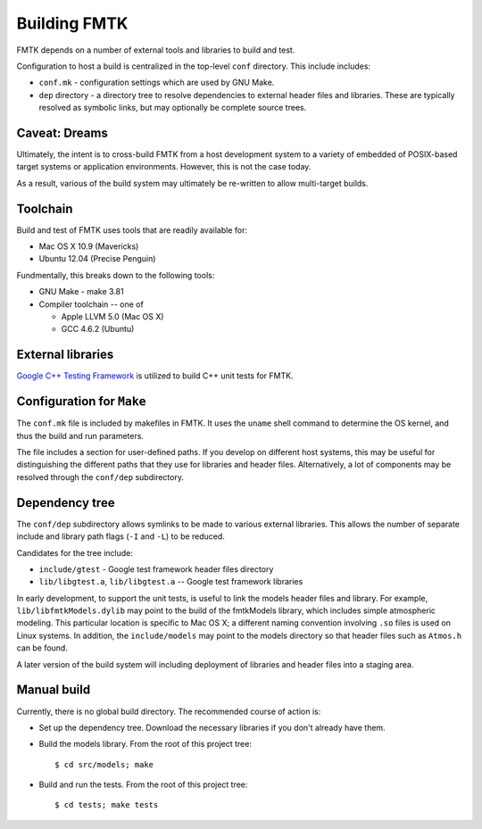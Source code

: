 .. -*- restructuredtext -*-

Building FMTK
=============

FMTK depends on a number of external tools and libraries to build and test.

Configuration to host a build is centralized in the top-level
``conf`` directory.
This include includes:

* ``conf.mk`` - configuration settings which are used by GNU Make.
* ``dep`` directory - a directory tree to resolve dependencies to
  external header files and libraries.
  These are typically resolved as symbolic links, but may optionally be
  complete source trees.

Caveat: Dreams
--------------

Ultimately, the intent is to cross-build FMTK from a host development
system to a variety of embedded of POSIX-based target systems or
application environments.
However, this is not the case today.

As a result, various of the build system may ultimately be
re-written to allow multi-target builds.

Toolchain
---------

Build and test of FMTK uses tools that are readily available for:

* Mac OS X 10.9 (Mavericks)
* Ubuntu 12.04 (Precise Penguin)

Fundmentally, this breaks down to the following tools:

* GNU Make - make 3.81
* Compiler toolchain -- one of

  * Apple LLVM 5.0 (Mac OS X)
  * GCC 4.6.2 (Ubuntu)

External libraries
------------------

`Google C++ Testing Framework <http://code.google.com/p/googletest>`_
is utilized to build C++ unit tests for FMTK.

Configuration for ``Make``
--------------------------

The ``conf.mk`` file is included by makefiles in FMTK.
It uses the ``uname`` shell command to determine the OS kernel,
and thus the build and run parameters.

The file includes a section for user-defined paths.
If you develop on different host systems, this may be useful for
distinguishing the different paths that they use for libraries and header files.
Alternatively, a lot of components may be resolved through the ``conf/dep``
subdirectory.

Dependency tree
---------------

The ``conf/dep`` subdirectory allows symlinks to be made to various
external libraries.
This allows the number of separate include and library path flags
(``-I`` and ``-L``) to be reduced.

Candidates for the tree include:

* ``include/gtest`` - Google test framework header files directory
* ``lib/libgtest.a``, ``lib/libgtest.a`` -- Google test framework libraries

In early development, to support the unit tests, is useful to link
the models header files and library.
For example, ``lib/libfmtkModels.dylib`` may point to the build of the
fmtkModels library, which includes simple atmospheric modeling.  This
particular location is specific to Mac OS X; a different naming convention
involving ``.so`` files is used on Linux systems.
In addition, the ``include/models`` may point to the models
directory so that header files such as ``Atmos.h`` can be found.

A later version of the build system will including deployment of libraries
and header files into a staging area.

Manual build
------------

Currently, there is no global build directory.  The recommended
course of action is:

* Set up the dependency tree.  Download the necessary libraries if
  you don't already have them.
* Build the models library.  From the root of this project tree::

    $ cd src/models; make

* Build and run the tests.  From the root of this project tree::

    $ cd tests; make tests



